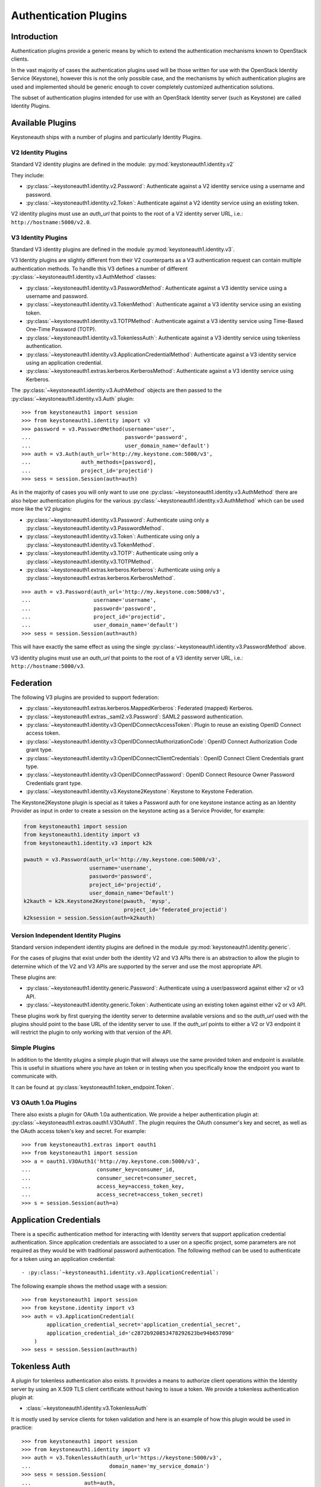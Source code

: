 ======================
Authentication Plugins
======================

Introduction
============

Authentication plugins provide a generic means by which to extend the
authentication mechanisms known to OpenStack clients.

In the vast majority of cases the authentication plugins used will be those
written for use with the OpenStack Identity Service (Keystone), however this is
not the only possible case, and the mechanisms by which authentication plugins
are used and implemented should be generic enough to cover completely
customized authentication solutions.

The subset of authentication plugins intended for use with an OpenStack
Identity server (such as Keystone) are called Identity Plugins.


Available Plugins
=================

Keystoneauth ships with a number of plugins and particularly Identity
Plugins.

V2 Identity Plugins
-------------------

Standard V2 identity plugins are defined in the module:
:py:mod:`keystoneauth1.identity.v2`

They include:

- :py:class:`~keystoneauth1.identity.v2.Password`: Authenticate against
  a V2 identity service using a username and password.
- :py:class:`~keystoneauth1.identity.v2.Token`: Authenticate against a
  V2 identity service using an existing token.

V2 identity plugins must use an `auth_url` that points to the root of a V2
identity server URL, i.e.: ``http://hostname:5000/v2.0``.

V3 Identity Plugins
-------------------

Standard V3 identity plugins are defined in the module
:py:mod:`keystoneauth1.identity.v3`.

V3 Identity plugins are slightly different from their V2 counterparts as a V3
authentication request can contain multiple authentication methods.  To handle
this V3 defines a number of different
:py:class:`~keystoneauth1.identity.v3.AuthMethod` classes:

- :py:class:`~keystoneauth1.identity.v3.PasswordMethod`: Authenticate
  against a V3 identity service using a username and password.
- :py:class:`~keystoneauth1.identity.v3.TokenMethod`: Authenticate against
  a V3 identity service using an existing token.
- :py:class:`~keystoneauth1.identity.v3.TOTPMethod`: Authenticate against
  a V3 identity service using Time-Based One-Time Password (TOTP).
- :py:class:`~keystoneauth1.identity.v3.TokenlessAuth`: Authenticate against
  a V3 identity service using tokenless authentication.
- :py:class:`~keystoneauth1.identity.v3.ApplicationCredentialMethod`:
  Authenticate against a V3 identity service using an application credential.
- :py:class:`~keystoneauth1.extras.kerberos.KerberosMethod`: Authenticate
  against a V3 identity service using Kerberos.

The :py:class:`~keystoneauth1.identity.v3.AuthMethod` objects are then
passed to the :py:class:`~keystoneauth1.identity.v3.Auth` plugin::

    >>> from keystoneauth1 import session
    >>> from keystoneauth1.identity import v3
    >>> password = v3.PasswordMethod(username='user',
    ...                              password='password',
    ...                              user_domain_name='default')
    >>> auth = v3.Auth(auth_url='http://my.keystone.com:5000/v3',
    ...                auth_methods=[password],
    ...                project_id='projectid')
    >>> sess = session.Session(auth=auth)

As in the majority of cases you will only want to use one
:py:class:`~keystoneauth1.identity.v3.AuthMethod` there are also helper
authentication plugins for the various
:py:class:`~keystoneauth1.identity.v3.AuthMethod` which can be used more
like the V2 plugins:

- :py:class:`~keystoneauth1.identity.v3.Password`: Authenticate using
  only a :py:class:`~keystoneauth1.identity.v3.PasswordMethod`.
- :py:class:`~keystoneauth1.identity.v3.Token`: Authenticate using only a
  :py:class:`~keystoneauth1.identity.v3.TokenMethod`.
- :py:class:`~keystoneauth1.identity.v3.TOTP`: Authenticate using
  only a :py:class:`~keystoneauth1.identity.v3.TOTPMethod`.
- :py:class:`~keystoneauth1.extras.kerberos.Kerberos`: Authenticate using
  only a :py:class:`~keystoneauth1.extras.kerberos.KerberosMethod`.

::

    >>> auth = v3.Password(auth_url='http://my.keystone.com:5000/v3',
    ...                    username='username',
    ...                    password='password',
    ...                    project_id='projectid',
    ...                    user_domain_name='default')
    >>> sess = session.Session(auth=auth)

This will have exactly the same effect as using the single
:py:class:`~keystoneauth1.identity.v3.PasswordMethod` above.

V3 identity plugins must use an `auth_url` that points to the root of a V3
identity server URL, i.e.: ``http://hostname:5000/v3``.

Federation
==========

The following V3 plugins are provided to support federation:

- :py:class:`~keystoneauth1.extras.kerberos.MappedKerberos`: Federated (mapped)
  Kerberos.
- :py:class:`~keystoneauth1.extras._saml2.v3.Password`: SAML2 password
  authentication.
- :py:class:`~keystoneauth1.identity.v3:OpenIDConnectAccessToken`: Plugin to
  reuse an existing OpenID Connect access token.
- :py:class:`~keystoneauth1.identity.v3:OpenIDConnectAuthorizationCode`: OpenID
  Connect Authorization Code grant type.
- :py:class:`~keystoneauth1.identity.v3:OpenIDConnectClientCredentials`: OpenID
  Connect Client Credentials grant type.
- :py:class:`~keystoneauth1.identity.v3:OpenIDConnectPassword`: OpenID Connect
  Resource Owner Password Credentials grant type.
- :py:class:`~keystoneauth1.identity.v3.Keystone2Keystone`: Keystone to
  Keystone Federation.

The Keystone2Keystone plugin is special as it takes a Password auth for one
keystone instance acting as an Identity Provider as input in order to create a
session on the keystone acting as a Service Provider, for example:

.. code-block:: python

    from keystoneauth1 import session
    from keystoneauth1.identity import v3
    from keystoneauth1.identity.v3 import k2k

    pwauth = v3.Password(auth_url='http://my.keystone.com:5000/v3',
                         username='username',
                         password='password',
                         project_id='projectid',
                         user_domain_name='Default')
    k2kauth = k2k.Keystone2Keystone(pwauth, 'mysp',
                                    project_id='federated_projectid')
    k2ksession = session.Session(auth=k2kauth)


Version Independent Identity Plugins
------------------------------------

Standard version independent identity plugins are defined in the module
:py:mod:`keystoneauth1.identity.generic`.

For the cases of plugins that exist under both the identity V2 and V3 APIs
there is an abstraction to allow the plugin to determine which of the V2 and V3
APIs are supported by the server and use the most appropriate API.

These plugins are:

- :py:class:`~keystoneauth1.identity.generic.Password`: Authenticate
  using a user/password against either v2 or v3 API.
- :py:class:`~keystoneauth1.identity.generic.Token`: Authenticate using
  an existing token against either v2 or v3 API.

These plugins work by first querying the identity server to determine available
versions and so the `auth_url` used with the plugins should point to the base
URL of the identity server to use. If the `auth_url` points to either a V2 or
V3 endpoint it will restrict the plugin to only working with that version of
the API.

Simple Plugins
--------------

In addition to the Identity plugins a simple plugin that will always use the
same provided token and endpoint is available. This is useful in situations
where you have an token or in testing when you specifically know the endpoint
you want to communicate with.

It can be found at :py:class:`keystoneauth1.token_endpoint.Token`.


V3 OAuth 1.0a Plugins
---------------------

There also exists a plugin for OAuth 1.0a authentication. We provide a helper
authentication plugin at:
:py:class:`~keystoneauth1.extras.oauth1.V3OAuth1`.
The plugin requires the OAuth consumer's key and secret, as well as the OAuth
access token's key and secret. For example::

    >>> from keystoneauth1.extras import oauth1
    >>> from keystoneauth1 import session
    >>> a = oauth1.V3OAuth1('http://my.keystone.com:5000/v3',
    ...                     consumer_key=consumer_id,
    ...                     consumer_secret=consumer_secret,
    ...                     access_key=access_token_key,
    ...                     access_secret=access_token_secret)
    >>> s = session.Session(auth=a)


Application Credentials
=======================

There is a specific authentication method for interacting with Identity servers
that support application credential authentication. Since application
credentials are associated to a user on a specific project, some parameters are
not required as they would be with traditional password authentication. The
following method can be used to authenticate for a token using an application
credential::

- :py:class:`~keystoneauth1.identity.v3.ApplicationCredential`:

The following example shows the method usage with a session::

    >>> from keystoneauth1 import session
    >>> from keystone.identity import v3
    >>> auth = v3.ApplicationCredential(
            application_credential_secret='application_credential_secret',
            application_credential_id='c2872b920853478292623be94b657090'
        )
    >>> sess = session.Session(auth=auth)


Tokenless Auth
==============

A plugin for tokenless authentication also exists. It provides a means to
authorize client operations within the Identity server by using an X.509
TLS client certificate without having to issue a token. We provide a
tokenless authentication plugin at:

- :class:`~keystoneauth1.identity.v3.TokenlessAuth`

It is mostly used by service clients for token validation and here is
an example of how this plugin would be used in practice::

    >>> from keystoneauth1 import session
    >>> from keystoneauth1.identity import v3
    >>> auth = v3.TokenlessAuth(auth_url='https://keystone:5000/v3',
    ...                         domain_name='my_service_domain')
    >>> sess = session.Session(
    ...                 auth=auth,
    ...                 cert=('/opt/service_client.crt',
    ...                       '/opt/service_client.key'),
    ...                 verify='/opt/ca.crt')


Loading Plugins by Name
=======================

In auth_token middleware and for some service to service communication it is
possible to specify a plugin to load via name. The authentication options that
are available are then specific to the plugin that you specified. Currently the
authentication plugins that are available in `keystoneauth` are:

- password: :py:class:`keystoneauth1.identity.generic.Password`
- token: :py:class:`keystoneauth1.identity.generic.Token`
- v2password: :py:class:`keystoneauth1.identity.v2.Password`
- v2token: :py:class:`keystoneauth1.identity.v2.Token`
- v3password: :py:class:`keystoneauth1.identity.v3.Password`
- v3token: :py:class:`keystoneauth1.identity.v3.Token`
- v3fedkerb: :py:class:`keystoneauth1.extras.kerberos.MappedKerberos`
- v3kerberos: :py:class:`keystoneauth1.extras.kerberos.Kerberos`
- v3oauth1: :py:class:`keystoneauth1.extras.oauth1.v3.OAuth1`
- v3oidcaccesstoken: :py:class:`keystoneauth1.identity.v3:OpenIDConnectAccessToken`
- v3oidcauthcode: :py:class:`keystoneauth1.identity.v3:OpenIDConnectAuthorizationCode`
- v3oidcclientcredentials: :py:class:`keystoneauth1.identity.v3:OpenIDConnectClientCredentials`
- v3oidcpassword: :py:class:`keystoneauth1.identity.v3:OpenIDConnectPassword`
- v3samlpassword: :py:class:`keystoneauth1.extras._saml2.v3.Password`
- v3tokenlessauth: :py:class:`keystoneauth1.identity.v3.TokenlessAuth`
- v3totp: :py:class:`keystoneauth1.identity.v3.TOTP`


Creating Authentication Plugins
===============================

Creating an Identity Plugin
---------------------------

If you have implemented a new authentication mechanism into the Identity
service then you will be able to reuse a lot of the infrastructure available
for the existing Identity mechanisms. As the V2 identity API is essentially
frozen, it is expected that new plugins are for the V3 API.

To implement a new V3 plugin that can be combined with others you should
implement the base :py:class:`keystoneauth1.identity.v3.AuthMethod` class
and implement the
:py:meth:`~keystoneauth1.identity.v3.AuthMethod.get_auth_data` function.
If your Plugin cannot be used in conjunction with existing
:py:class:`keystoneauth1.identity.v3.AuthMethod` then you should just
override :py:class:`keystoneauth1.identity.v3.Auth` directly.

The new :py:class:`~keystoneauth1.identity.v3.AuthMethod` should take all
the required parameters via
:py:meth:`~keystoneauth1.identity.v3.AuthMethod.__init__` and return from
:py:meth:`~keystoneauth1.identity.v3.AuthMethod.get_auth_data` a tuple
with the unique identifier of this plugin (e.g. *password*) and a dictionary
containing the payload of values to send to the authentication server. The
session, calling auth object and request headers are also passed to this
function so that the plugin may use or manipulate them.

You should also provide a class that inherits from
:py:class:`keystoneauth1.identity.v3.Auth` with an instance of your new
:py:class:`~keystoneauth1.identity.v3.AuthMethod` as the `auth_methods`
parameter to :py:class:`keystoneauth1.identity.v3.Auth`.

By convention (and like above) these are named `PluginType` and
`PluginTypeMethod` (for example
:py:class:`~keystoneauth1.identity.v3.Password` and
:py:class:`~keystoneauth1.identity.v3.PasswordMethod`).


Creating a Custom Plugin
------------------------

To implement an entirely new plugin you should implement the base class
:py:class:`keystoneauth1.plugin.BaseAuthPlugin` and provide the
:py:meth:`~keystoneauth1.plugin.BaseAuthPlugin.get_endpoint`,
:py:meth:`~keystoneauth1.plugin.BaseAuthPlugin.get_token` and
:py:meth:`~keystoneauth1.plugin.BaseAuthPlugin.invalidate` methods.

:py:meth:`~keystoneauth1.plugin.BaseAuthPlugin.get_token` is called to retrieve
the string token from a plugin. It is intended that a plugin will cache a
received token and so if the token is still valid then it should be re-used
rather than fetching a new one. A session object is provided with which the
plugin can contact it's server. (Note: use `authenticated=False` when making
those requests or it will end up being called recursively). The return value
should be the token as a string.

:py:meth:`~keystoneauth1.plugin.BaseAuthPlugin.get_endpoint` is called to
determine a base URL for a particular service's requests. The keyword arguments
provided to the function are those that are given by the `endpoint_filter`
variable in :py:meth:`keystoneauth1.session.Session.request`. A session object
is also provided so that the plugin may contact an external source to determine
the endpoint.  Again this will be generally be called once per request and so
it is up to the plugin to cache these responses if appropriate. The return
value should be the base URL to communicate with.

:py:meth:`~keystoneauth1.plugin.BaseAuthPlugin.invalidate` should also be
implemented to clear the current user credentials so that on the next
:py:meth:`~keystoneauth1.plugin.BaseAuthPlugin.get_token` call a new token can
be retrieved.

The most simple example of a plugin is the
:py:class:`keystoneauth1.token_endpoint.Token` plugin.
